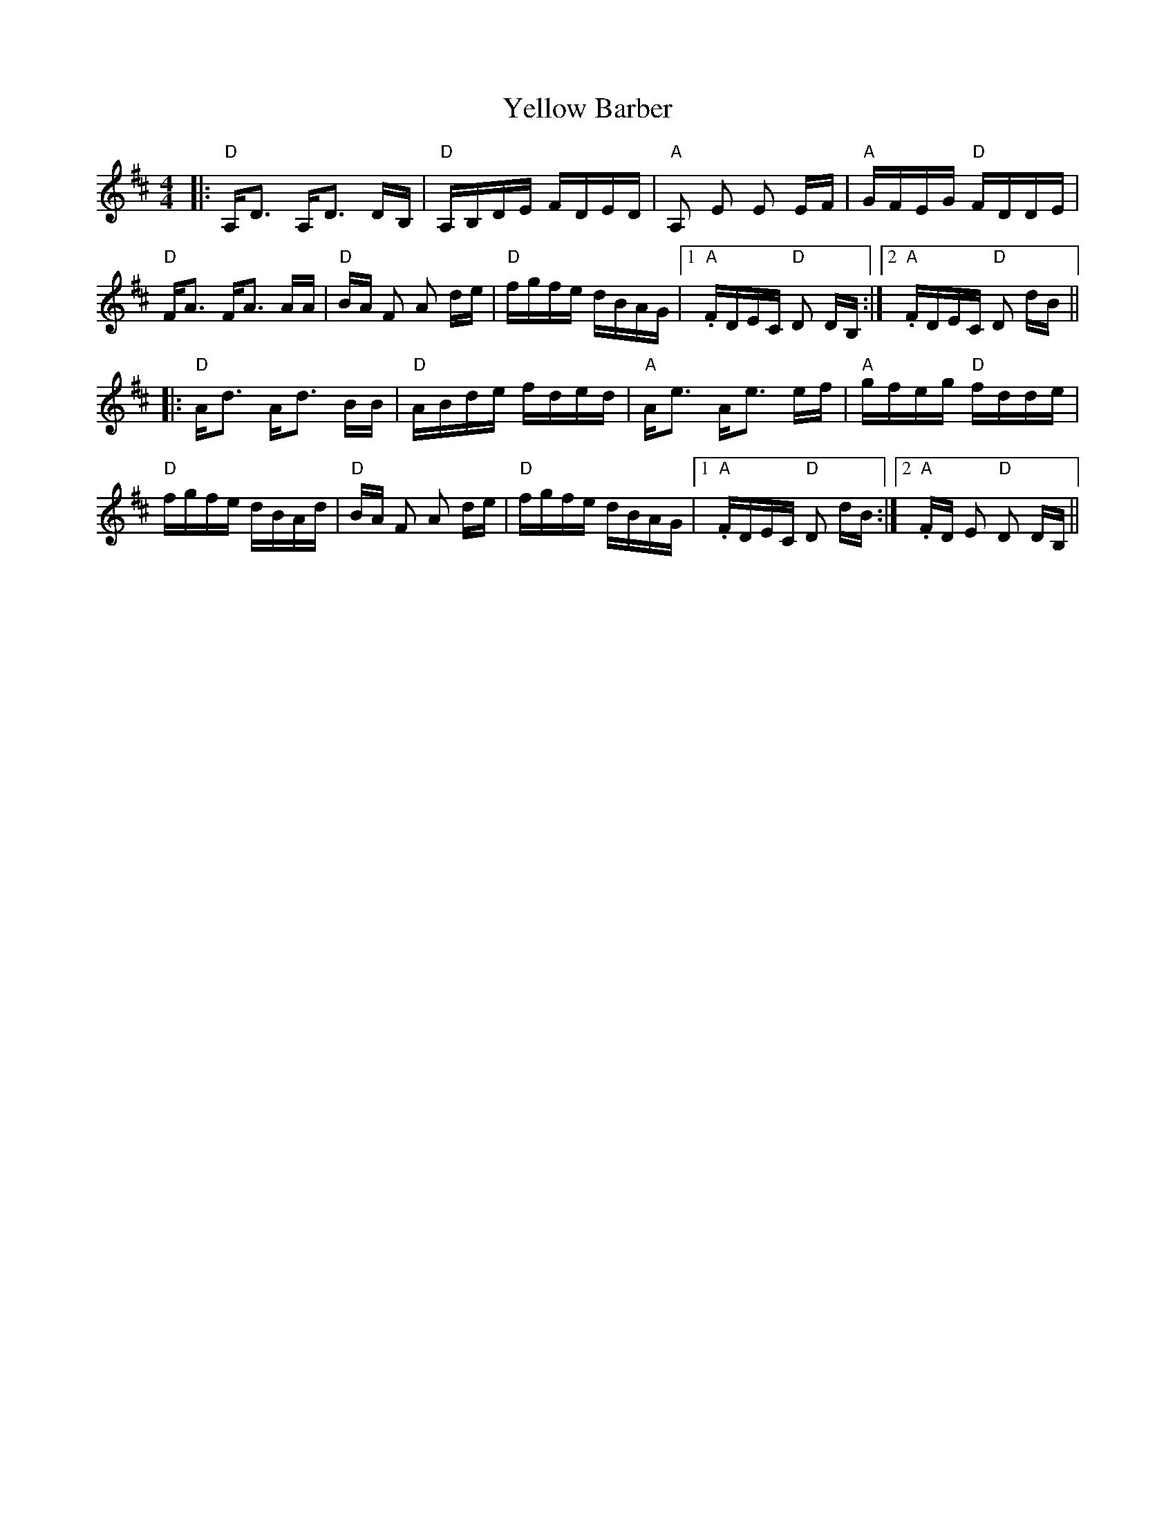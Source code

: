 X: 43464
T: Yellow Barber
R: reel
M: 4/4
K: Dmajor
|:"D" A,<D A,<D D/B,/|"D" A,/B,/D/E/ F/D/E/D/|"A" A, E E E/F/|"A" G/F/E/G/ "D" F/D/D/E/|
"D" F<A F<A A/A/|"D" B/A/ F A d/e/|"D" f/g/f/e/ d/B/A/G/|1 ."A" F/D/E/C/ "D" D D/B,/:|2 . "A" F/D/E/C/ "D" D d/B/||
|:"D" A<d A<d B/B/|"D" A/B/d/e/ f/d/e/d/|"A" A<e A<e e/f/|"A" g/f/e/g/ "D" f/d/d/e/|
"D" f/g/f/e/ d/B/A/d/|"D" B/A/ F A d/e/|"D" f/g/f/e/ d/B/A/G/|1 ."A" F/D/E/C/ "D" D d/B/:|2 . "A" F/D/ E "D" D D/B,/||


